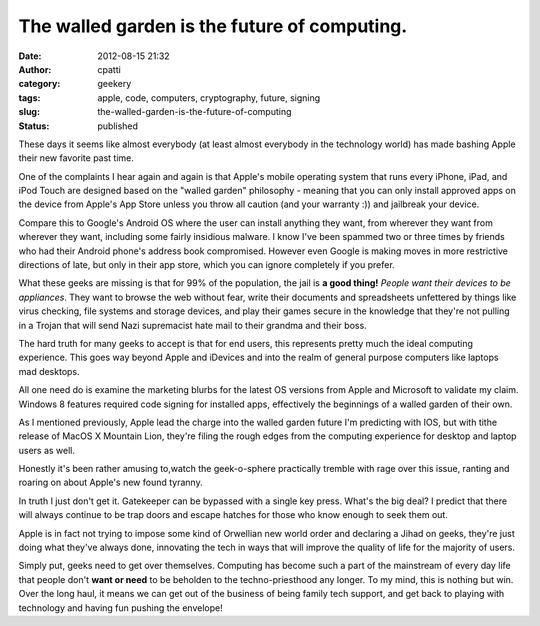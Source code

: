 The walled garden is the future of computing.
#############################################
:date: 2012-08-15 21:32
:author: cpatti
:category: geekery
:tags: apple, code, computers, cryptography, future, signing
:slug: the-walled-garden-is-the-future-of-computing
:status: published

These days it seems like almost everybody (at least almost everybody in the technology world) has made bashing Apple their new favorite past time.

One of the complaints I hear again and again is that Apple's mobile operating system that runs every iPhone, iPad, and iPod Touch are designed based on the "walled garden" philosophy - meaning that you can only install approved apps on the device from Apple's App Store unless you throw all caution (and your warranty :)) and jailbreak your device.

Compare this to Google's Android OS where the user can install anything they want, from wherever they want from wherever they want, including some fairly insidious malware. I know I've been spammed two or three times by friends who had their Android phone's address book compromised. However even Google is making moves in more restrictive directions of late, but only in their app store, which you can ignore completely if you prefer.

What these geeks are missing is that for 99% of the population, the jail is **a good thing!** *People want their devices to be appliances*. They want to browse the web without fear, write their documents and spreadsheets unfettered by things like virus checking, file systems and storage devices, and play their games secure in the knowledge that they're not pulling in a Trojan that will send Nazi supremacist hate mail to their grandma and their boss.

The hard truth for many geeks to accept is that for end users, this represents pretty much the ideal computing experience. This goes way beyond Apple and iDevices and into the realm of general purpose computers like laptops mad desktops.

All one need do is examine the marketing blurbs for the latest OS versions from Apple and Microsoft to validate my claim. Windows 8 features required code signing for installed apps, effectively the beginnings of a walled garden of their own.

As I mentioned previously, Apple lead the charge into the walled garden future I'm predicting with IOS, but with tithe release of MacOS X Mountain Lion, they're filing the rough edges from the computing experience for desktop and laptop users as well.

Honestly it's been rather amusing to,watch the geek-o-sphere practically tremble with rage over this issue, ranting and roaring on about Apple's new found tyranny.

In truth I just don't get it. Gatekeeper can be bypassed with a single key press. What's the big deal? I predict that there will always continue to be trap doors and escape hatches for those who know enough to seek them out.

Apple is in fact not trying to impose some kind of Orwellian new world order and declaring a Jihad on geeks, they're just doing what they've always done, innovating the tech in ways that will improve the quality of life for the majority of users.

Simply put, geeks need to get over themselves. Computing has become such a part of the mainstream of every day life that people don't **want or need** to be beholden to the techno-priesthood any longer. To my mind, this is nothing but win. Over the long haul, it means we can get out of the business of being family tech support, and get back to playing with technology and having fun pushing the envelope!

